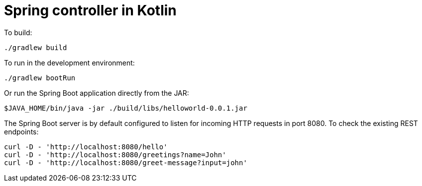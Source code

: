= Spring controller in Kotlin


To build:

----
./gradlew build
----


To run in the development environment:

----
./gradlew bootRun
----

Or run the Spring Boot application directly from the JAR:

----
$JAVA_HOME/bin/java -jar ./build/libs/helloworld-0.0.1.jar
----


The Spring Boot server is by default configured to listen for incoming
HTTP requests in port 8080. To check the existing REST endpoints:

----
curl -D - 'http://localhost:8080/hello'
curl -D - 'http://localhost:8080/greetings?name=John'
curl -D - 'http://localhost:8080/greet-message?input=john'
----

